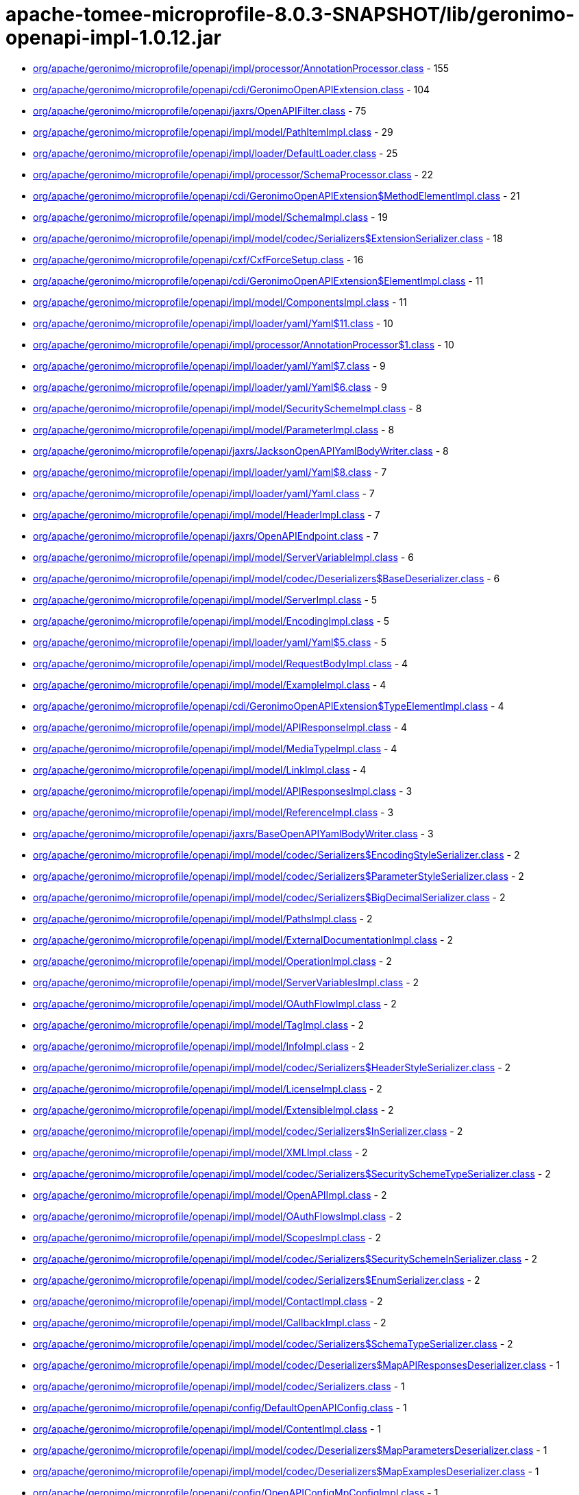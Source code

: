= apache-tomee-microprofile-8.0.3-SNAPSHOT/lib/geronimo-openapi-impl-1.0.12.jar

 - link:org/apache/geronimo/microprofile/openapi/impl/processor/AnnotationProcessor.adoc[org/apache/geronimo/microprofile/openapi/impl/processor/AnnotationProcessor.class] - 155
 - link:org/apache/geronimo/microprofile/openapi/cdi/GeronimoOpenAPIExtension.adoc[org/apache/geronimo/microprofile/openapi/cdi/GeronimoOpenAPIExtension.class] - 104
 - link:org/apache/geronimo/microprofile/openapi/jaxrs/OpenAPIFilter.adoc[org/apache/geronimo/microprofile/openapi/jaxrs/OpenAPIFilter.class] - 75
 - link:org/apache/geronimo/microprofile/openapi/impl/model/PathItemImpl.adoc[org/apache/geronimo/microprofile/openapi/impl/model/PathItemImpl.class] - 29
 - link:org/apache/geronimo/microprofile/openapi/impl/loader/DefaultLoader.adoc[org/apache/geronimo/microprofile/openapi/impl/loader/DefaultLoader.class] - 25
 - link:org/apache/geronimo/microprofile/openapi/impl/processor/SchemaProcessor.adoc[org/apache/geronimo/microprofile/openapi/impl/processor/SchemaProcessor.class] - 22
 - link:org/apache/geronimo/microprofile/openapi/cdi/GeronimoOpenAPIExtension$MethodElementImpl.adoc[org/apache/geronimo/microprofile/openapi/cdi/GeronimoOpenAPIExtension$MethodElementImpl.class] - 21
 - link:org/apache/geronimo/microprofile/openapi/impl/model/SchemaImpl.adoc[org/apache/geronimo/microprofile/openapi/impl/model/SchemaImpl.class] - 19
 - link:org/apache/geronimo/microprofile/openapi/impl/model/codec/Serializers$ExtensionSerializer.adoc[org/apache/geronimo/microprofile/openapi/impl/model/codec/Serializers$ExtensionSerializer.class] - 18
 - link:org/apache/geronimo/microprofile/openapi/cxf/CxfForceSetup.adoc[org/apache/geronimo/microprofile/openapi/cxf/CxfForceSetup.class] - 16
 - link:org/apache/geronimo/microprofile/openapi/cdi/GeronimoOpenAPIExtension$ElementImpl.adoc[org/apache/geronimo/microprofile/openapi/cdi/GeronimoOpenAPIExtension$ElementImpl.class] - 11
 - link:org/apache/geronimo/microprofile/openapi/impl/model/ComponentsImpl.adoc[org/apache/geronimo/microprofile/openapi/impl/model/ComponentsImpl.class] - 11
 - link:org/apache/geronimo/microprofile/openapi/impl/loader/yaml/Yaml$11.adoc[org/apache/geronimo/microprofile/openapi/impl/loader/yaml/Yaml$11.class] - 10
 - link:org/apache/geronimo/microprofile/openapi/impl/processor/AnnotationProcessor$1.adoc[org/apache/geronimo/microprofile/openapi/impl/processor/AnnotationProcessor$1.class] - 10
 - link:org/apache/geronimo/microprofile/openapi/impl/loader/yaml/Yaml$7.adoc[org/apache/geronimo/microprofile/openapi/impl/loader/yaml/Yaml$7.class] - 9
 - link:org/apache/geronimo/microprofile/openapi/impl/loader/yaml/Yaml$6.adoc[org/apache/geronimo/microprofile/openapi/impl/loader/yaml/Yaml$6.class] - 9
 - link:org/apache/geronimo/microprofile/openapi/impl/model/SecuritySchemeImpl.adoc[org/apache/geronimo/microprofile/openapi/impl/model/SecuritySchemeImpl.class] - 8
 - link:org/apache/geronimo/microprofile/openapi/impl/model/ParameterImpl.adoc[org/apache/geronimo/microprofile/openapi/impl/model/ParameterImpl.class] - 8
 - link:org/apache/geronimo/microprofile/openapi/jaxrs/JacksonOpenAPIYamlBodyWriter.adoc[org/apache/geronimo/microprofile/openapi/jaxrs/JacksonOpenAPIYamlBodyWriter.class] - 8
 - link:org/apache/geronimo/microprofile/openapi/impl/loader/yaml/Yaml$8.adoc[org/apache/geronimo/microprofile/openapi/impl/loader/yaml/Yaml$8.class] - 7
 - link:org/apache/geronimo/microprofile/openapi/impl/loader/yaml/Yaml.adoc[org/apache/geronimo/microprofile/openapi/impl/loader/yaml/Yaml.class] - 7
 - link:org/apache/geronimo/microprofile/openapi/impl/model/HeaderImpl.adoc[org/apache/geronimo/microprofile/openapi/impl/model/HeaderImpl.class] - 7
 - link:org/apache/geronimo/microprofile/openapi/jaxrs/OpenAPIEndpoint.adoc[org/apache/geronimo/microprofile/openapi/jaxrs/OpenAPIEndpoint.class] - 7
 - link:org/apache/geronimo/microprofile/openapi/impl/model/ServerVariableImpl.adoc[org/apache/geronimo/microprofile/openapi/impl/model/ServerVariableImpl.class] - 6
 - link:org/apache/geronimo/microprofile/openapi/impl/model/codec/Deserializers$BaseDeserializer.adoc[org/apache/geronimo/microprofile/openapi/impl/model/codec/Deserializers$BaseDeserializer.class] - 6
 - link:org/apache/geronimo/microprofile/openapi/impl/model/ServerImpl.adoc[org/apache/geronimo/microprofile/openapi/impl/model/ServerImpl.class] - 5
 - link:org/apache/geronimo/microprofile/openapi/impl/model/EncodingImpl.adoc[org/apache/geronimo/microprofile/openapi/impl/model/EncodingImpl.class] - 5
 - link:org/apache/geronimo/microprofile/openapi/impl/loader/yaml/Yaml$5.adoc[org/apache/geronimo/microprofile/openapi/impl/loader/yaml/Yaml$5.class] - 5
 - link:org/apache/geronimo/microprofile/openapi/impl/model/RequestBodyImpl.adoc[org/apache/geronimo/microprofile/openapi/impl/model/RequestBodyImpl.class] - 4
 - link:org/apache/geronimo/microprofile/openapi/impl/model/ExampleImpl.adoc[org/apache/geronimo/microprofile/openapi/impl/model/ExampleImpl.class] - 4
 - link:org/apache/geronimo/microprofile/openapi/cdi/GeronimoOpenAPIExtension$TypeElementImpl.adoc[org/apache/geronimo/microprofile/openapi/cdi/GeronimoOpenAPIExtension$TypeElementImpl.class] - 4
 - link:org/apache/geronimo/microprofile/openapi/impl/model/APIResponseImpl.adoc[org/apache/geronimo/microprofile/openapi/impl/model/APIResponseImpl.class] - 4
 - link:org/apache/geronimo/microprofile/openapi/impl/model/MediaTypeImpl.adoc[org/apache/geronimo/microprofile/openapi/impl/model/MediaTypeImpl.class] - 4
 - link:org/apache/geronimo/microprofile/openapi/impl/model/LinkImpl.adoc[org/apache/geronimo/microprofile/openapi/impl/model/LinkImpl.class] - 4
 - link:org/apache/geronimo/microprofile/openapi/impl/model/APIResponsesImpl.adoc[org/apache/geronimo/microprofile/openapi/impl/model/APIResponsesImpl.class] - 3
 - link:org/apache/geronimo/microprofile/openapi/impl/model/ReferenceImpl.adoc[org/apache/geronimo/microprofile/openapi/impl/model/ReferenceImpl.class] - 3
 - link:org/apache/geronimo/microprofile/openapi/jaxrs/BaseOpenAPIYamlBodyWriter.adoc[org/apache/geronimo/microprofile/openapi/jaxrs/BaseOpenAPIYamlBodyWriter.class] - 3
 - link:org/apache/geronimo/microprofile/openapi/impl/model/codec/Serializers$EncodingStyleSerializer.adoc[org/apache/geronimo/microprofile/openapi/impl/model/codec/Serializers$EncodingStyleSerializer.class] - 2
 - link:org/apache/geronimo/microprofile/openapi/impl/model/codec/Serializers$ParameterStyleSerializer.adoc[org/apache/geronimo/microprofile/openapi/impl/model/codec/Serializers$ParameterStyleSerializer.class] - 2
 - link:org/apache/geronimo/microprofile/openapi/impl/model/codec/Serializers$BigDecimalSerializer.adoc[org/apache/geronimo/microprofile/openapi/impl/model/codec/Serializers$BigDecimalSerializer.class] - 2
 - link:org/apache/geronimo/microprofile/openapi/impl/model/PathsImpl.adoc[org/apache/geronimo/microprofile/openapi/impl/model/PathsImpl.class] - 2
 - link:org/apache/geronimo/microprofile/openapi/impl/model/ExternalDocumentationImpl.adoc[org/apache/geronimo/microprofile/openapi/impl/model/ExternalDocumentationImpl.class] - 2
 - link:org/apache/geronimo/microprofile/openapi/impl/model/OperationImpl.adoc[org/apache/geronimo/microprofile/openapi/impl/model/OperationImpl.class] - 2
 - link:org/apache/geronimo/microprofile/openapi/impl/model/ServerVariablesImpl.adoc[org/apache/geronimo/microprofile/openapi/impl/model/ServerVariablesImpl.class] - 2
 - link:org/apache/geronimo/microprofile/openapi/impl/model/OAuthFlowImpl.adoc[org/apache/geronimo/microprofile/openapi/impl/model/OAuthFlowImpl.class] - 2
 - link:org/apache/geronimo/microprofile/openapi/impl/model/TagImpl.adoc[org/apache/geronimo/microprofile/openapi/impl/model/TagImpl.class] - 2
 - link:org/apache/geronimo/microprofile/openapi/impl/model/InfoImpl.adoc[org/apache/geronimo/microprofile/openapi/impl/model/InfoImpl.class] - 2
 - link:org/apache/geronimo/microprofile/openapi/impl/model/codec/Serializers$HeaderStyleSerializer.adoc[org/apache/geronimo/microprofile/openapi/impl/model/codec/Serializers$HeaderStyleSerializer.class] - 2
 - link:org/apache/geronimo/microprofile/openapi/impl/model/LicenseImpl.adoc[org/apache/geronimo/microprofile/openapi/impl/model/LicenseImpl.class] - 2
 - link:org/apache/geronimo/microprofile/openapi/impl/model/ExtensibleImpl.adoc[org/apache/geronimo/microprofile/openapi/impl/model/ExtensibleImpl.class] - 2
 - link:org/apache/geronimo/microprofile/openapi/impl/model/codec/Serializers$InSerializer.adoc[org/apache/geronimo/microprofile/openapi/impl/model/codec/Serializers$InSerializer.class] - 2
 - link:org/apache/geronimo/microprofile/openapi/impl/model/XMLImpl.adoc[org/apache/geronimo/microprofile/openapi/impl/model/XMLImpl.class] - 2
 - link:org/apache/geronimo/microprofile/openapi/impl/model/codec/Serializers$SecuritySchemeTypeSerializer.adoc[org/apache/geronimo/microprofile/openapi/impl/model/codec/Serializers$SecuritySchemeTypeSerializer.class] - 2
 - link:org/apache/geronimo/microprofile/openapi/impl/model/OpenAPIImpl.adoc[org/apache/geronimo/microprofile/openapi/impl/model/OpenAPIImpl.class] - 2
 - link:org/apache/geronimo/microprofile/openapi/impl/model/OAuthFlowsImpl.adoc[org/apache/geronimo/microprofile/openapi/impl/model/OAuthFlowsImpl.class] - 2
 - link:org/apache/geronimo/microprofile/openapi/impl/model/ScopesImpl.adoc[org/apache/geronimo/microprofile/openapi/impl/model/ScopesImpl.class] - 2
 - link:org/apache/geronimo/microprofile/openapi/impl/model/codec/Serializers$SecuritySchemeInSerializer.adoc[org/apache/geronimo/microprofile/openapi/impl/model/codec/Serializers$SecuritySchemeInSerializer.class] - 2
 - link:org/apache/geronimo/microprofile/openapi/impl/model/codec/Serializers$EnumSerializer.adoc[org/apache/geronimo/microprofile/openapi/impl/model/codec/Serializers$EnumSerializer.class] - 2
 - link:org/apache/geronimo/microprofile/openapi/impl/model/ContactImpl.adoc[org/apache/geronimo/microprofile/openapi/impl/model/ContactImpl.class] - 2
 - link:org/apache/geronimo/microprofile/openapi/impl/model/CallbackImpl.adoc[org/apache/geronimo/microprofile/openapi/impl/model/CallbackImpl.class] - 2
 - link:org/apache/geronimo/microprofile/openapi/impl/model/codec/Serializers$SchemaTypeSerializer.adoc[org/apache/geronimo/microprofile/openapi/impl/model/codec/Serializers$SchemaTypeSerializer.class] - 2
 - link:org/apache/geronimo/microprofile/openapi/impl/model/codec/Deserializers$MapAPIResponsesDeserializer.adoc[org/apache/geronimo/microprofile/openapi/impl/model/codec/Deserializers$MapAPIResponsesDeserializer.class] - 1
 - link:org/apache/geronimo/microprofile/openapi/impl/model/codec/Serializers.adoc[org/apache/geronimo/microprofile/openapi/impl/model/codec/Serializers.class] - 1
 - link:org/apache/geronimo/microprofile/openapi/config/DefaultOpenAPIConfig.adoc[org/apache/geronimo/microprofile/openapi/config/DefaultOpenAPIConfig.class] - 1
 - link:org/apache/geronimo/microprofile/openapi/impl/model/ContentImpl.adoc[org/apache/geronimo/microprofile/openapi/impl/model/ContentImpl.class] - 1
 - link:org/apache/geronimo/microprofile/openapi/impl/model/codec/Deserializers$MapParametersDeserializer.adoc[org/apache/geronimo/microprofile/openapi/impl/model/codec/Deserializers$MapParametersDeserializer.class] - 1
 - link:org/apache/geronimo/microprofile/openapi/impl/model/codec/Deserializers$MapExamplesDeserializer.adoc[org/apache/geronimo/microprofile/openapi/impl/model/codec/Deserializers$MapExamplesDeserializer.class] - 1
 - link:org/apache/geronimo/microprofile/openapi/config/OpenAPIConfigMpConfigImpl.adoc[org/apache/geronimo/microprofile/openapi/config/OpenAPIConfigMpConfigImpl.class] - 1
 - link:org/apache/geronimo/microprofile/openapi/impl/model/codec/Deserializers$MapEncodingsDeserializer.adoc[org/apache/geronimo/microprofile/openapi/impl/model/codec/Deserializers$MapEncodingsDeserializer.class] - 1
 - link:org/apache/geronimo/microprofile/openapi/impl/model/DiscriminatorImpl.adoc[org/apache/geronimo/microprofile/openapi/impl/model/DiscriminatorImpl.class] - 1
 - link:org/apache/geronimo/microprofile/openapi/impl/model/codec/Deserializers$MapCallbacksDeserializer.adoc[org/apache/geronimo/microprofile/openapi/impl/model/codec/Deserializers$MapCallbacksDeserializer.class] - 1
 - link:org/apache/geronimo/microprofile/openapi/impl/model/codec/Deserializers$MapLinksDeserializer.adoc[org/apache/geronimo/microprofile/openapi/impl/model/codec/Deserializers$MapLinksDeserializer.class] - 1
 - link:org/apache/geronimo/microprofile/openapi/impl/model/codec/Deserializers.adoc[org/apache/geronimo/microprofile/openapi/impl/model/codec/Deserializers.class] - 1
 - link:org/apache/geronimo/microprofile/openapi/impl/model/SecurityRequirementImpl.adoc[org/apache/geronimo/microprofile/openapi/impl/model/SecurityRequirementImpl.class] - 1
 - link:org/apache/geronimo/microprofile/openapi/impl/model/codec/Deserializers$MapHeadersDeserializer.adoc[org/apache/geronimo/microprofile/openapi/impl/model/codec/Deserializers$MapHeadersDeserializer.class] - 1
 - link:org/apache/geronimo/microprofile/openapi/impl/model/codec/Deserializers$MapRequestBodiesDeserializer.adoc[org/apache/geronimo/microprofile/openapi/impl/model/codec/Deserializers$MapRequestBodiesDeserializer.class] - 1
 - link:org/apache/geronimo/microprofile/openapi/impl/model/codec/Deserializers$MapSecuritySchemesDeserializer.adoc[org/apache/geronimo/microprofile/openapi/impl/model/codec/Deserializers$MapSecuritySchemesDeserializer.class] - 1
 - link:org/apache/geronimo/microprofile/openapi/config/PrefixedConfig.adoc[org/apache/geronimo/microprofile/openapi/config/PrefixedConfig.class] - 1
 - link:org/apache/geronimo/microprofile/openapi/jaxrs/JacksonOpenAPIYamlBodyWriter$Mapper.adoc[org/apache/geronimo/microprofile/openapi/jaxrs/JacksonOpenAPIYamlBodyWriter$Mapper.class] - 1
 - link:org/apache/geronimo/microprofile/openapi/impl/model/codec/Deserializers$MapSchemasDeserializer.adoc[org/apache/geronimo/microprofile/openapi/impl/model/codec/Deserializers$MapSchemasDeserializer.class] - 1
